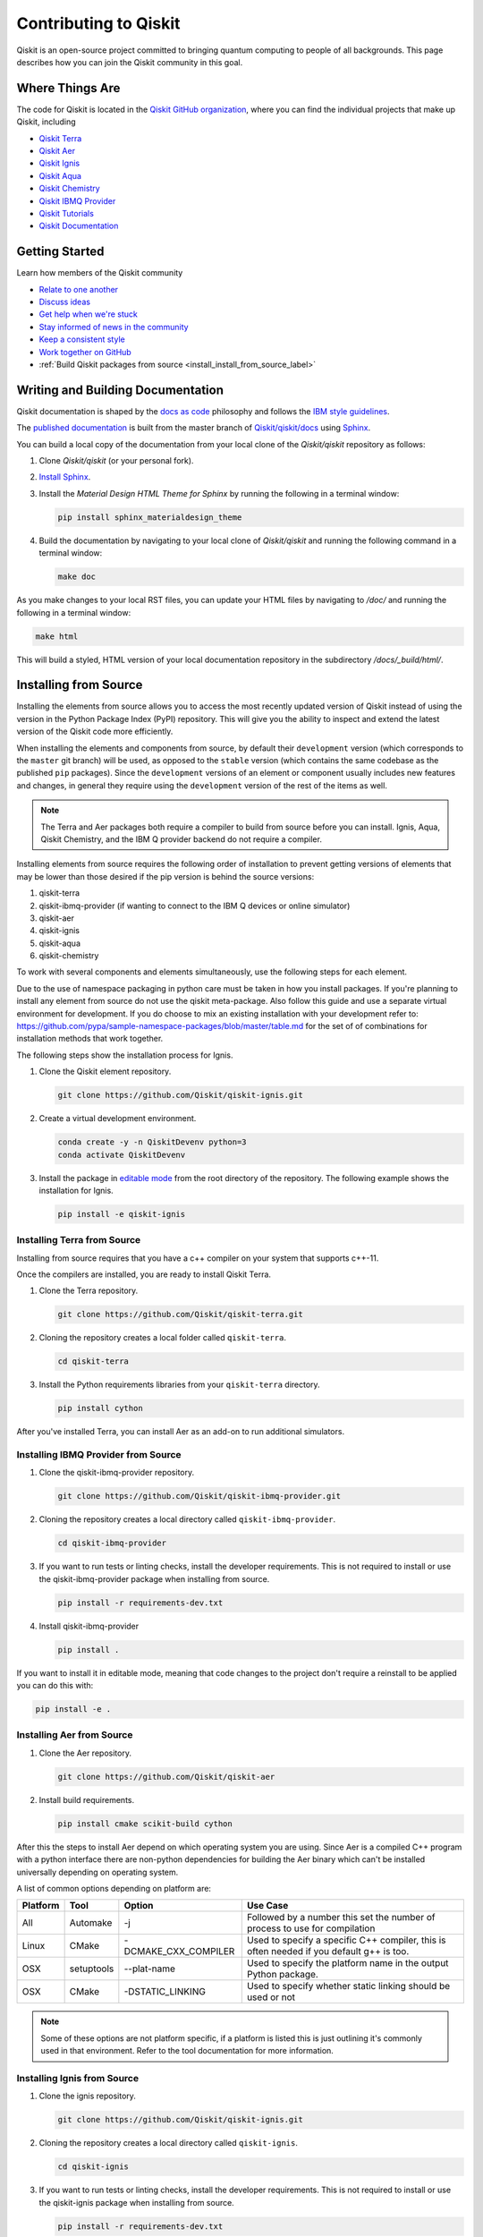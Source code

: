 
######################
Contributing to Qiskit
######################

Qiskit is an open-source project committed to bringing quantum computing to people of all
backgrounds. This page describes how you can join the Qiskit community in this goal.


****************
Where Things Are
****************

The code for Qiskit is located in the `Qiskit GitHub organization <https://github.com/Qiskit>`_,
where you can find the individual projects that make up Qiskit, including

* `Qiskit Terra <https://github.com/Qiskit/qiskit-terra>`__
* `Qiskit Aer <https://github.com/Qiskit/qiskit-aer>`__
* `Qiskit Ignis <https://github.com/Qiskit/qiskit-ignis>`__
* `Qiskit Aqua <https://github.com/Qiskit/qiskit-aqua>`__
* `Qiskit Chemistry <https://github.com/Qiskit/qiskit-chemistry>`__
* `Qiskit IBMQ Provider <https://github.com/Qiskit/qiskit-ibmq-provider>`__
* `Qiskit Tutorials <https://github.com/Qiskit/qiskit-tutorials>`__
* `Qiskit Documentation <https://github.com/Qiskit/qiskit/tree/master/docs>`__


****************
Getting Started
****************

Learn how members of the Qiskit community

* `Relate to one another <https://github.com/Qiskit/qiskit/blob/master/CODE_OF_CONDUCT.md>`_
* `Discuss ideas <https://qiskit.slack.com/>`_
* `Get help when we're stuck <https://quantumcomputing.stackexchange.com/questions/tagged/qiskit>`_
* `Stay informed of news in the community <https://medium.com/qiskit>`_
* `Keep a consistent style <https://www.python.org/dev/peps/pep-0008>`_
* `Work together on GitHub <https://github.com/Qiskit/qiskit/blob/master/CONTRIBUTING.md>`_
* :ref:`Build Qiskit packages from source <install_install_from_source_label>`


**********************************
Writing and Building Documentation
**********************************

Qiskit documentation is shaped by the `docs as code
<https://www.writethedocs.org/guide/docs-as-code/>`_ philosophy and follows the
`IBM style guidelines
<https://www.ibm.com/developerworks/library/styleguidelines/>`_.

The `published documentation <https://qiskit.org/documentation/index.html>`_ is
built from the master branch of `Qiskit/qiskit/docs
<https://github.com/Qiskit/qiskit/tree/master/docs>`_ using `Sphinx
<http://www.sphinx-doc.org/en/master/>`_.

You can build a local copy of the documentation from your local clone of the
`Qiskit/qiskit` repository as follows:

1. Clone `Qiskit/qiskit` (or your personal fork).

2. `Install Sphinx <http://www.sphinx-doc.org/en/master/usage/installation.html>`_.

3. Install the `Material Design HTML Theme for Sphinx` by running the following
   in a terminal window:

   .. code-block:: sh

      pip install sphinx_materialdesign_theme

4. Build the documentation by navigating to your local clone of `Qiskit/qiskit`
   and running the following command in a terminal window:

   .. code-block:: sh

      make doc

As you make changes to your local RST files, you can update your
HTML files by navigating to `/doc/` and running the following in a terminal
window:

.. code-block:: sh

   make html

This will build a styled, HTML version of your local documentation repository
in the subdirectory `/docs/_build/html/`.

.. _install_install_from_source_label:

**********************
Installing from Source
**********************

Installing the elements from source allows you to access the most recently
updated version of Qiskit instead of using the version in the Python Package
Index (PyPI) repository. This will give you the ability to inspect and extend
the latest version of the Qiskit code more efficiently.

When installing the elements and components from source, by default their
``development`` version (which corresponds to the ``master`` git branch) will
be used, as opposed to the ``stable`` version (which contains the same codebase
as the published ``pip`` packages). Since the ``development`` versions of an
element or component usually includes new features and changes, in general they
require using the ``development`` version of the rest of the items as well.

.. note::

  The Terra and Aer packages both require a compiler to build from source before
  you can install. Ignis, Aqua, Qiskit Chemistry, and the IBM Q provider backend
  do not require a compiler.

Installing elements from source requires the following order of installation to
prevent getting versions of elements that may be lower than those desired if the
pip version is behind the source versions:

#. qiskit-terra
#. qiskit-ibmq-provider (if wanting to connect to the IBM Q devices or online
   simulator)
#. qiskit-aer
#. qiskit-ignis
#. qiskit-aqua
#. qiskit-chemistry

To work with several components and elements simultaneously, use the following
steps for each element.

.. note::

Due to the use of namespace packaging in python care must be taken in how you
install packages. If you're planning to install any element from source do not
use the qiskit meta-package. Also follow this guide and use a separate virtual
environment for development. If you do choose to mix an existing installation
with your development refer to:
https://github.com/pypa/sample-namespace-packages/blob/master/table.md
for the set of of combinations for installation methods that work together.

The following steps show the installation process for Ignis.

1. Clone the Qiskit element repository.

   .. code-block:: sh

       git clone https://github.com/Qiskit/qiskit-ignis.git

2. Create a virtual development environment.

   .. code-block:: sh

       conda create -y -n QiskitDevenv python=3
       conda activate QiskitDevenv

3. Install the package in `editable mode <https://pip.pypa.io/en/stable/
   reference/pip_install/#editable-installs>`_ from the root directory of the
   repository. The following example shows the installation for Ignis.

   .. code:: sh

      pip install -e qiskit-ignis

Installing Terra from Source
----------------------------
Installing from source requires that you have a c++ compiler on your system that supports
c++-11.

.. tabs::

   .. tab:: Compiler for Linux

      On most Linux platforms, the necessary GCC compiler is already installed.

   .. tab:: Compiler for macOS

      If you use macOS, you can install the Clang compiler by installing XCode.
      Check if you have XCode and clang installed by opening a terminal window and entering the
      following.

      .. code:: sh

            clang --version

      Install XCode and clang by using the following command.

      .. code:: sh

            xcode-select --install

   .. tab:: Compiler for Windows

      On Windows, it is easiest to install the Visual C++ compiler from the
      `Build Tools for Visual Studio 2017 <https://visualstudio.microsoft.com/downloads/#build-tools-for-visual-studio-2017>`_.
      You can instead install Visual Studio version 2015 or 2017, making sure to select the
      options for installing the C++ compiler.

Once the compilers are installed, you are ready to install Qiskit Terra.

1. Clone the Terra repository.

   .. code:: sh

      git clone https://github.com/Qiskit/qiskit-terra.git

2. Cloning the repository creates a local folder called ``qiskit-terra``.

   .. code:: sh

      cd qiskit-terra

3. Install the Python requirements libraries from your ``qiskit-terra`` directory.

   .. code:: sh

      pip install cython

.. tabs::

   .. tab:: Run Tests

      If you want to run tests or linting checks, install the developer requirements.

      .. code:: sh

         pip install -r requirements-dev.txt

      4. Install ``qiskit-terra``.

         .. code:: sh

            pip install .

   .. tab:: Editable Mode

      If you want to install it in editable mode, meaning that code changes to the
      project don't require a reinstall to be applied you can do this with:

      .. code:: sh

          pip install -e .

   .. tab:: Run Examples

      You can then run the code examples working after installing terra. You can
      run the example with the following command.

      .. code:: sh

         python examples/python/using_qiskit_terra_level_0.py


After you've installed Terra, you can install Aer as an add-on to run additional simulators.

Installing IBMQ Provider from Source
------------------------------------

1. Clone the qiskit-ibmq-provider repository.

   .. code:: sh

      git clone https://github.com/Qiskit/qiskit-ibmq-provider.git

2. Cloning the repository creates a local directory called ``qiskit-ibmq-provider``.

   .. code:: sh

      cd qiskit-ibmq-provider

3. If you want to run tests or linting checks, install the developer requirements.
   This is not required to install or use the qiskit-ibmq-provider package when
   installing from source.

   .. code:: sh

      pip install -r requirements-dev.txt

4. Install qiskit-ibmq-provider

   .. code:: sh

      pip install .

If you want to install it in editable mode, meaning that code changes to the
project don't require a reinstall to be applied you can do this with:

.. code:: sh

    pip install -e .

Installing Aer from Source
--------------------------

1. Clone the Aer repository.

   .. code:: sh

      git clone https://github.com/Qiskit/qiskit-aer

2. Install build requirements.

   .. code:: sh

      pip install cmake scikit-build cython

After this the steps to install Aer depend on which operating system you are
using. Since Aer is a compiled C++ program with a python interface there are
non-python dependencies for building the Aer binary which can't be installed
universally depending on operating system.

.. tabs::

   .. tab:: Linux

      3. Install compiler requirements.

         Building Aer requires a C++ compiler and development headers

         If you're using Ubuntu>=16.04 or an equivalent Debian Linux distribution
         you can install this with:

         .. code:: sh

            sudo apt install build-essential

      4. Install OpenBLAS development headers.

         If you're using Ubuntu>=16.04 or an equivalent Debian Linux distribution,
         you can install this with:

         .. code:: sh

            sudo apt install libopenblas-dev


      5. Build and install qiskit-aer directly

         If you have pip <19.0.0 installed and your environment doesn't require a
         custom build options you can just run:

         .. code:: sh

            cd qiskit-aer
            pip install .

         This will both build the binaries and install Aer.

         Alternatively if you have a newer pip installed, or have some custom requirement
         you can build a python wheel manually.

         .. code:: sh

            cd qiskit-aer
            python ./setup.py bdist_wheel

         If you need to set a custom option during the wheel build you can refer to
         :ref:`aer_wheel_build_options`.

         After you build the python wheel it will be stored in the ``dist/`` dir in the
         Aer repository. The exact version will depend

         .. code:: sh

             cd dist
             pip install qiskit_aer-*.whl

         The exact filename of the output wheel file depends on the current version of
         Aer under development.

   .. tab:: macOS

      3. Install dependencies.

         To use the `Clang`_ compiler on macOS, you need to install an extra library for
         supporting `OpenMP`_.  You can use `brew`_ to install this and other
         dependencies.

         .. _brew: https://brew.sh/
         .. _Clang: https://clang.llvm.org/
         .. _OpenMP: https://www.openmp.org/

         .. code:: sh

            brew install libomp

         You then also have to install a BLAS implementation, `OpenBLAS`_ is the
         default choice.

         .. code:: sh

            brew install openblas

         .. _OpenBlas: https://www.openblas.net/

         You also need to have ``Xcode Command Line Tools`` installed.

         .. code:: sh

            xcode-select --install

      4. Build and install qiskit

         If you have pip <19.0.0 installed and your environment doesn't require a
         custom build options you can just run:

         .. code:: sh

            cd qiskit-aer
            pip install .

         This will both build the binaries and install Aer.

         Alternatively if you have a newer pip installed, or need to set custom options
         for your environment you can build a python wheel manually.

         .. code:: sh

            cd qiskit-aer
            python ./setup.py bdist_wheel

         If you need to set a custom option during the wheel build you can refer to
         :ref:`aer_wheel_build_options`.

         After you build the python wheel it will be stored in the ``dist/`` dir in the
         Aer repository. The exact version will depend

         .. code:: sh

            cd dist
            pip install qiskit_aer-*.whl

         The exact filename of the output wheel file depends on the current version of
         Aer under development.

   .. tab:: Windows

      On Windows you need to use `Anaconda3`_ or `Miniconda3`_ to install all the
      dependencies.

      .. _Anaconda3: https://www.anaconda.com/distribution/#windows
      .. _Miniconda3: https://docs.conda.io/en/latest/miniconda.html

      3. Install compiler requirements

         .. code:: sh

            conda install --update-deps vs2017_win-64 vs2017_win-32 msvc_runtime

      4. Install binary and build dependencies

         .. code:: sh

            conda install --update-deps -c conda-forge -y openblas cmake

      5. Install the package

         If you have pip <19.0.0 installed you can just run

         .. code:: sh

            cd qiskit-aer
            pip install .

         if you're using pip >=19.0.0 then you can manually build a wheel file and install
         that instead.

         .. code:: sh

             cd qiskit-aer
             python setup.py bdist_wheel

         If you need to set a custom option during the wheel build you can refer to
         :ref:`aer_wheel_build_options`.

         After you build the python wheel it will be stored in the ``dist/`` dir in the
         Aer repository. The exact version will depend

         .. code:: sh

             cd dist
             pip install qiskit_aer-*.whl

         The exact filename of the output wheel file depends on the current version of
         Aer under development.

         .. _aer_wheel_build_options:

   .. tab:: Custom options during wheel builds

      The Aer build system uses `scikit-build`_ to run the compilation when building
      it with the python interface. It acts as an interface for `setuptools`_ to
      call `CMake`_ and compile the binaries for your local system.

      .. _scikit-build: https://scikit-build.readthedocs.io/en/latest/index.html
      .. _setuptools: https://setuptools.readthedocs.io/en/latest/
      .. _CMake: https://cmake.org/

      Due to the complexity of compiling the binaries you may need to pass options
      to a certain part of the build process. The way to pass variables is:

      .. code:: sh

          python setup.py bdist_wheel [skbuild_opts] [-- [cmake_opts] [-- build_tool_opts]]

      where the elements within square brackets `[]` are optional, and
      ``skbuild_opts``, ``cmake_opts``, ``build_tool_opts`` are to be replaced by
      flags of your choice. A list of *CMake* options is available here:
      https://cmake.org/cmake/help/v3.6/manual/cmake.1.html#options . For
      example, you could run something like:

      .. code:: sh

          python setup.py bdist_wheel -- -- -j8

      This is passing the flag `-j8` to the underlying build system (which in this
      case is `Automake`_) telling it that you want to build in parallel using 8
      processes.

      .. _Automake: https://www.gnu.org/software/automake/

      For example, a common use case for these flags on linux is to specify a
      specific version of the C++ compiler to use (normally if the default is too
      old).

      .. code:: sh

          python setup.py bdist_wheel -- -DCMAKE_CXX_COMPILER=g++-7

      which will tell CMake to use the g++-7 command instead of the default g++ when
      compiling Aer

      Another common use case for this, depending on your environment, is that you may
      need to specify your platform name and turn off static linking.

      .. code:: sh

          python setup.py bdist_wheel --plat-name macosx-10.9-x86_64 \
          -- -DSTATIC_LINKING=False -- -j8

      Here ``--plat-name`` is a flag to setuptools, to specify the platform name to
      use in the package metadata, ``-DSTATIC_LINKING`` is a flag to CMake being used
      to disable static linking, and ``-j8`` is a flag to Automake being used to use
      8 processes for compilation.

A list of common options depending on platform are:

+--------+------------+----------------------+---------------------------------------------+
|Platform| Tool       | Option               | Use Case                                    |
+========+============+======================+=============================================+
| All    | Automake   | -j                   | Followed by a number this set the number of |
|        |            |                      | process to use for compilation              |
+--------+------------+----------------------+---------------------------------------------+
| Linux  | CMake      | -DCMAKE_CXX_COMPILER | Used to specify a specific C++ compiler,    |
|        |            |                      | this is often needed if you default g++ is  |
|        |            |                      | too.                                        |
+--------+------------+----------------------+---------------------------------------------+
| OSX    | setuptools | --plat-name          | Used to specify the platform name in the    |
|        |            |                      | output Python package.                      |
+--------+------------+----------------------+---------------------------------------------+
| OSX    | CMake      | -DSTATIC_LINKING     | Used to specify whether static linking      |
|        |            |                      | should be used or not                       |
+--------+------------+----------------------+---------------------------------------------+

.. note::
    Some of these options are not platform specific, if a platform is listed
    this is just outlining it's commonly used in that environment. Refer to the
    tool documentation for more information.


Installing Ignis from Source
----------------------------

1. Clone the ignis repository.

   .. code:: sh

      git clone https://github.com/Qiskit/qiskit-ignis.git

2. Cloning the repository creates a local directory called ``qiskit-ignis``.

   .. code:: sh

      cd qiskit-ignis

3. If you want to run tests or linting checks, install the developer requirements.
   This is not required to install or use the qiskit-ignis package when installing
   from source.

   .. code:: sh

      pip install -r requirements-dev.txt

4. Install ignis

   .. code:: sh

      pip install .

If you want to install it in editable mode, meaning that code changes to the
project don't require a reinstall to be applied you can do this with:

.. code:: sh

    pip install -e .

Installing Aqua from Source
---------------------------

1. Clone the Aqua repository.

   .. code:: sh

      git clone https://github.com/Qiskit/qiskit-aqua.git

2. Cloning the repository creates a local directory called ``qiskit-aqua``.

   .. code:: sh

      cd qiskit-aqua

3. If you want to run tests or linting checks, install the developer requirements.
   This is not required to install or use the qiskit-aqua package when installing
   from source.

   .. code:: sh

      pip install -r requirements-dev.txt

4. Install aqua

   .. code:: sh

      pip install .

If you want to install it in editable mode, meaning that code changes to the
project don't require a reinstall to be applied you can do this with:

.. code:: sh

    pip install -e .

Install Chemistry from Source
-----------------------------

1. Clone the qiskit-chemistry repository.

   .. code:: sh

     git clone https://github.com/Qiskit/qiskit-chemistry.git

2. Cloning the repository creates a local directory called ``qiskit-chemistry``.

   .. code:: sh

      cd qiskit-chemistry

3. If you want to run tests or linting checks, install the developer requirements.
   This is not required to install or use the qiskit-chemistry package when
   installing from source.

   .. code:: sh

      pip install -r requirements-dev.txt

4. Install qiskit-chemistry

   .. code:: sh

      pip install .

If you want to install it in editable mode, meaning that code changes to the
project don't require a reinstall to be applied you can do this with:

.. code:: sh

    pip install -e .
